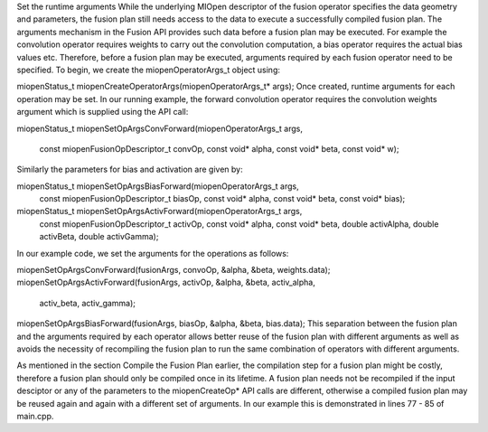 Set the runtime arguments
While the underlying MIOpen descriptor of the fusion operator specifies the data geometry and parameters, the fusion plan still needs access to the data to execute a successfully compiled fusion plan. The arguments mechanism in the Fusion API provides such data before a fusion plan may be executed. For example the convolution operator requires weights to carry out the convolution computation, a bias operator requires the actual bias values etc. Therefore, before a fusion plan may be executed, arguments required by each fusion operator need to be specified. To begin, we create the miopenOperatorArgs_t object using:

miopenStatus_t miopenCreateOperatorArgs(miopenOperatorArgs_t* args);
Once created, runtime arguments for each operation may be set. In our running example, the forward convolution operator requires the convolution weights argument which is supplied using the API call:

miopenStatus_t
miopenSetOpArgsConvForward(miopenOperatorArgs_t args,
                           const miopenFusionOpDescriptor_t convOp,
                           const void* alpha,
                           const void* beta,
                           const void* w);
Similarly the parameters for bias and activation are given by:

miopenStatus_t miopenSetOpArgsBiasForward(miopenOperatorArgs_t args,
                                          const miopenFusionOpDescriptor_t biasOp,
                                          const void* alpha,
                                          const void* beta,
                                          const void* bias);
                                          
miopenStatus_t miopenSetOpArgsActivForward(miopenOperatorArgs_t args,
                                           const miopenFusionOpDescriptor_t activOp,
                                           const void* alpha,
                                           const void* beta,
                                           double activAlpha,
                                           double activBeta,
                                           double activGamma);
In our example code, we set the arguments for the operations as follows:

miopenSetOpArgsConvForward(fusionArgs, convoOp, &alpha, &beta, weights.data);
miopenSetOpArgsActivForward(fusionArgs, activOp, &alpha, &beta, activ_alpha,
                          activ_beta, activ_gamma);
miopenSetOpArgsBiasForward(fusionArgs, biasOp, &alpha, &beta, bias.data);
This separation between the fusion plan and the arguments required by each operator allows better reuse of the fusion plan with different arguments as well as avoids the necessity of recompiling the fusion plan to run the same combination of operators with different arguments.

As mentioned in the section Compile the Fusion Plan earlier, the compilation step for a fusion plan might be costly, therefore a fusion plan should only be compiled once in its lifetime. A fusion plan needs not be recompiled if the input desciptor or any of the parameters to the miopenCreateOp* API calls are different, otherwise a compiled fusion plan may be reused again and again with a different set of arguments. In our example this is demonstrated in lines 77 - 85 of main.cpp.
